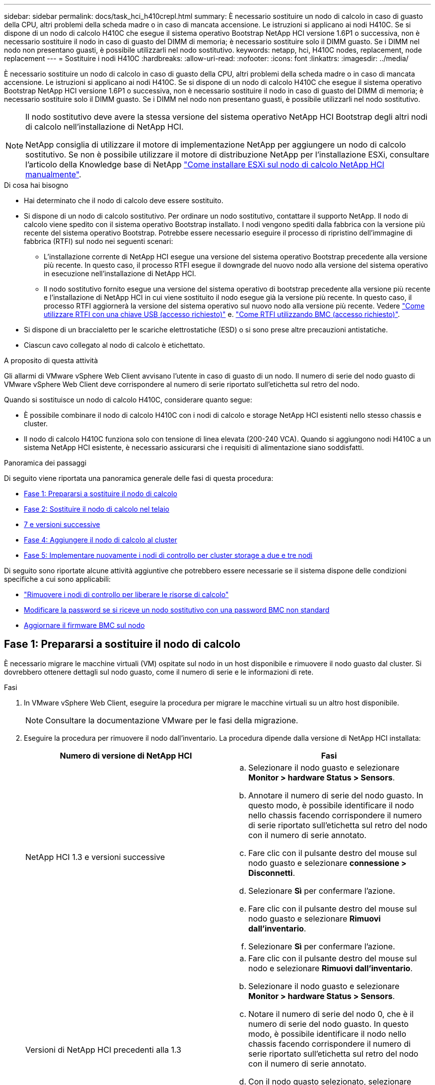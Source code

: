 ---
sidebar: sidebar 
permalink: docs/task_hci_h410crepl.html 
summary: È necessario sostituire un nodo di calcolo in caso di guasto della CPU, altri problemi della scheda madre o in caso di mancata accensione. Le istruzioni si applicano ai nodi H410C. Se si dispone di un nodo di calcolo H410C che esegue il sistema operativo Bootstrap NetApp HCI versione 1.6P1 o successiva, non è necessario sostituire il nodo in caso di guasto del DIMM di memoria; è necessario sostituire solo il DIMM guasto. Se i DIMM nel nodo non presentano guasti, è possibile utilizzarli nel nodo sostitutivo. 
keywords: netapp, hci, H410C nodes, replacement, node replacement 
---
= Sostituire i nodi H410C
:hardbreaks:
:allow-uri-read: 
:nofooter: 
:icons: font
:linkattrs: 
:imagesdir: ../media/


[role="lead"]
È necessario sostituire un nodo di calcolo in caso di guasto della CPU, altri problemi della scheda madre o in caso di mancata accensione. Le istruzioni si applicano ai nodi H410C. Se si dispone di un nodo di calcolo H410C che esegue il sistema operativo Bootstrap NetApp HCI versione 1.6P1 o successiva, non è necessario sostituire il nodo in caso di guasto del DIMM di memoria; è necessario sostituire solo il DIMM guasto. Se i DIMM nel nodo non presentano guasti, è possibile utilizzarli nel nodo sostitutivo.

[NOTE]
====
Il nodo sostitutivo deve avere la stessa versione del sistema operativo NetApp HCI Bootstrap degli altri nodi di calcolo nell'installazione di NetApp HCI.

NetApp consiglia di utilizzare il motore di implementazione NetApp per aggiungere un nodo di calcolo sostitutivo. Se non è possibile utilizzare il motore di distribuzione NetApp per l'installazione ESXi, consultare l'articolo della Knowledge base di NetApp https://kb.netapp.com/Legacy/NetApp_HCI/OS/How_to_install_ESXi_on_NetApp_HCI_compute_node_manually["Come installare ESXi sul nodo di calcolo NetApp HCI manualmente"^].

====
.Di cosa hai bisogno
* Hai determinato che il nodo di calcolo deve essere sostituito.
* Si dispone di un nodo di calcolo sostitutivo. Per ordinare un nodo sostitutivo, contattare il supporto NetApp. Il nodo di calcolo viene spedito con il sistema operativo Bootstrap installato. I nodi vengono spediti dalla fabbrica con la versione più recente del sistema operativo Bootstrap. Potrebbe essere necessario eseguire il processo di ripristino dell'immagine di fabbrica (RTFI) sul nodo nei seguenti scenari:
+
** L'installazione corrente di NetApp HCI esegue una versione del sistema operativo Bootstrap precedente alla versione più recente. In questo caso, il processo RTFI esegue il downgrade del nuovo nodo alla versione del sistema operativo in esecuzione nell'installazione di NetApp HCI.
** Il nodo sostitutivo fornito esegue una versione del sistema operativo di bootstrap precedente alla versione più recente e l'installazione di NetApp HCI in cui viene sostituito il nodo esegue già la versione più recente. In questo caso, il processo RTFI aggiornerà la versione del sistema operativo sul nuovo nodo alla versione più recente. Vedere link:https://kb.netapp.com/Advice_and_Troubleshooting/Hybrid_Cloud_Infrastructure/NetApp_HCI/HCI_-_How_to_RTFI_using_a_USB_key["Come utilizzare RTFI con una chiave USB (accesso richiesto)"^] e. link:https://kb.netapp.com/Advice_and_Troubleshooting/Hybrid_Cloud_Infrastructure/NetApp_HCI/How_to_RTFI_an_HCI_Compute_Node_via_BMC["Come RTFI utilizzando BMC (accesso richiesto)"^].


* Si dispone di un braccialetto per le scariche elettrostatiche (ESD) o si sono prese altre precauzioni antistatiche.
* Ciascun cavo collegato al nodo di calcolo è etichettato.


.A proposito di questa attività
Gli allarmi di VMware vSphere Web Client avvisano l'utente in caso di guasto di un nodo. Il numero di serie del nodo guasto di VMware vSphere Web Client deve corrispondere al numero di serie riportato sull'etichetta sul retro del nodo.

Quando si sostituisce un nodo di calcolo H410C, considerare quanto segue:

* È possibile combinare il nodo di calcolo H410C con i nodi di calcolo e storage NetApp HCI esistenti nello stesso chassis e cluster.
* Il nodo di calcolo H410C funziona solo con tensione di linea elevata (200-240 VCA). Quando si aggiungono nodi H410C a un sistema NetApp HCI esistente, è necessario assicurarsi che i requisiti di alimentazione siano soddisfatti.


.Panoramica dei passaggi
Di seguito viene riportata una panoramica generale delle fasi di questa procedura:

* <<Fase 1: Prepararsi a sostituire il nodo di calcolo>>
* <<Fase 2: Sostituire il nodo di calcolo nel telaio>>
* <<Passaggio 3: Rimuovere la risorsa del nodo di calcolo in NetApp HCI 1,7 e versioni successive>>
* <<Fase 4: Aggiungere il nodo di calcolo al cluster>>
* <<Fase 5: Implementare nuovamente i nodi di controllo per cluster storage a due e tre nodi>>


Di seguito sono riportate alcune attività aggiuntive che potrebbero essere necessarie se il sistema dispone delle condizioni specifiche a cui sono applicabili:

* link:task_hci_removewn.html["Rimuovere i nodi di controllo per liberare le risorse di calcolo"]
* <<Modificare la password se si riceve un nodo sostitutivo con una password BMC non standard>>
* <<Aggiornare il firmware BMC sul nodo>>




== Fase 1: Prepararsi a sostituire il nodo di calcolo

È necessario migrare le macchine virtuali (VM) ospitate sul nodo in un host disponibile e rimuovere il nodo guasto dal cluster. Si dovrebbero ottenere dettagli sul nodo guasto, come il numero di serie e le informazioni di rete.

.Fasi
. In VMware vSphere Web Client, eseguire la procedura per migrare le macchine virtuali su un altro host disponibile.
+

NOTE: Consultare la documentazione VMware per le fasi della migrazione.

. Eseguire la procedura per rimuovere il nodo dall'inventario. La procedura dipende dalla versione di NetApp HCI installata:
+
[cols="2*"]
|===
| Numero di versione di NetApp HCI | Fasi 


| NetApp HCI 1.3 e versioni successive  a| 
.. Selezionare il nodo guasto e selezionare *Monitor > hardware Status > Sensors*.
.. Annotare il numero di serie del nodo guasto. In questo modo, è possibile identificare il nodo nello chassis facendo corrispondere il numero di serie riportato sull'etichetta sul retro del nodo con il numero di serie annotato.
.. Fare clic con il pulsante destro del mouse sul nodo guasto e selezionare *connessione > Disconnetti*.
.. Selezionare *Sì* per confermare l'azione.
.. Fare clic con il pulsante destro del mouse sul nodo guasto e selezionare *Rimuovi dall'inventario*.
.. Selezionare *Sì* per confermare l'azione.




| Versioni di NetApp HCI precedenti alla 1.3  a| 
.. Fare clic con il pulsante destro del mouse sul nodo e selezionare *Rimuovi dall'inventario*.
.. Selezionare il nodo guasto e selezionare *Monitor > hardware Status > Sensors*.
.. Notare il numero di serie del nodo 0, che è il numero di serie del nodo guasto. In questo modo, è possibile identificare il nodo nello chassis facendo corrispondere il numero di serie riportato sull'etichetta sul retro del nodo con il numero di serie annotato.
.. Con il nodo guasto selezionato, selezionare *Manage > Networking > VMkernel adapter* (Gestisci > rete > adattatori VMkernel) e copiare i quattro indirizzi IP elencati. È possibile riutilizzare queste informazioni quando si eseguono le fasi iniziali della configurazione di rete in VMware ESXi.


|===




== Fase 2: Sostituire il nodo di calcolo nel telaio

Dopo aver rimosso il nodo guasto dal cluster, è possibile rimuovere il nodo dallo chassis e installare il nodo sostitutivo.


NOTE: Assicurarsi di disporre di una protezione antistatica prima di eseguire la procedura riportata di seguito.

.Fasi
. Protezione antistatica.
. Disimballare il nuovo nodo e impostarlo su una superficie piana vicino allo chassis. Conservare il materiale di imballaggio per quando si restituisce il nodo guasto a NetApp.
. Etichettare ciascun cavo inserito nella parte posteriore del nodo che si desidera rimuovere. Dopo aver installato il nuovo nodo, inserire nuovamente i cavi nelle porte originali.
. Scollegare tutti i cavi dal nodo.
. Se si desidera riutilizzare i DIMM, rimuoverli.
. Tirare verso il basso la maniglia della camma sul lato destro del nodo ed estrarre il nodo utilizzando entrambe le maniglie della camma. La maniglia della camma da tirare verso il basso è dotata di una freccia che indica la direzione di spostamento. L'altra maniglia CAM non si sposta ed è lì per aiutare a estrarre il nodo.
+

NOTE: Supportare il nodo con entrambe le mani quando lo si tira fuori dallo chassis.

. Posizionare il nodo su una superficie piana. È necessario imballare il nodo e restituirlo a NetApp.
. Installare il nodo sostitutivo.
. Spingere il nodo fino a quando non si sente uno scatto.
+

CAUTION: Assicurarsi di non esercitare una forza eccessiva quando si fa scorrere il nodo nel telaio.

+

NOTE: Assicurarsi che il nodo si accenda. Se non si accende automaticamente, premere il pulsante di accensione nella parte anteriore del nodo.

. Se in precedenza sono stati rimossi i DIMM dal nodo guasto, inserirli nel nodo sostitutivo.
+

NOTE: È necessario sostituire i DIMM negli stessi slot da cui sono stati rimossi nel nodo guasto.

. Ricollegare i cavi alle porte da cui sono stati precedentemente scollegati. Le etichette applicate ai cavi quando sono stati scollegati sono di aiuto.
+

CAUTION: Se le prese d'aria sul retro del telaio sono bloccate da cavi o etichette, possono verificarsi guasti prematuri dei componenti dovuti al surriscaldamento. Non forzare i cavi nelle porte, poiché si potrebbero danneggiare i cavi, le porte o entrambe.

+

TIP: Assicurarsi che il nodo sostitutivo sia cablato nello stesso modo degli altri nodi nello chassis.





== Passaggio 3: Rimuovere la risorsa del nodo di calcolo in NetApp HCI 1,7 e versioni successive

In NetApp HCI 1.7 e versioni successive, dopo aver sostituito fisicamente il nodo, è necessario rimuovere la risorsa del nodo di calcolo utilizzando le API del nodo di gestione. Per utilizzare le API REST, il cluster di storage deve eseguire il software NetApp Element 11.5 o versione successiva e dovrebbe essere stato implementato un nodo di gestione con versione 11.5 o successiva.

.Fasi
. Inserire l'indirizzo IP del nodo di gestione seguito da /mnode:
`https://[IP address]/mnode`
. Selezionare *autorizzare* o qualsiasi icona a forma di lucchetto e immettere le credenziali di amministratore del cluster per le autorizzazioni per l'utilizzo delle API.
+
.. Inserire il nome utente e la password del cluster.
.. Selezionare corpo richiesta dall'elenco a discesa tipo se il valore non è già selezionato.
.. Inserire l'ID client come mnode-client se il valore non è già stato compilato. Non inserire un valore per il client secret.
.. Selezionare *autorizzare* per avviare una sessione.
+

NOTE: Se si ottiene il `Auth Error TypeError: Failed to fetch` Messaggio di errore dopo aver tentato di autorizzare, potrebbe essere necessario accettare il certificato SSL per l'MVIP del cluster. Copiare l'indirizzo IP nell'URL token, incollarlo in un'altra scheda del browser e autorizzare di nuovo. Se si tenta di eseguire un comando dopo la scadenza del token, viene visualizzato `Error: UNAUTHORIZED` errore. Se ricevi questa risposta, autorizzi di nuovo.



. Chiudere la finestra di dialogo Available Authorization (autorizzazioni disponibili).
. Selezionare *GET/Assets*.
. Selezionare *Provalo*.
. Selezionare *Esegui*. Scorrere verso il basso nel corpo della risposta fino alla sezione Compute (calcolo) e copiare i valori padre e id per il nodo di calcolo guasto.
. Selezionare *DELETE/assets/{asset_id}/compute-nodes/{compute_id}*.
. Selezionare *Provalo*. Inserire i valori di origine e id ottenuti al punto 7.
. Selezionare *Esegui*.




== Fase 4: Aggiungere il nodo di calcolo al cluster

È necessario aggiungere nuovamente il nodo di calcolo al cluster. La procedura varia a seconda della versione di NetApp HCI in esecuzione.



=== NetApp HCI 1.6P1 e versioni successive

È possibile utilizzare NetApp Hybrid Cloud Control solo se l'installazione di NetApp HCI viene eseguita sulla versione 1.6P1 o successiva.

.Di cosa hai bisogno
* Assicurarsi che l'istanza di vSphere utilizzata da NetApp HCI disponga di licenze vSphere Enterprise Plus se si sta espandendo un'implementazione con Virtual Distributed Switch.
* Assicurarsi che nessuna delle istanze vCenter o vSphere in uso con NetApp HCI disponga di licenze scadute.
* Assicurarsi di disporre di indirizzi IPv4 liberi e inutilizzati sullo stesso segmento di rete dei nodi esistenti (ciascun nuovo nodo deve essere installato sulla stessa rete dei nodi esistenti del suo tipo).
* Assicurarsi di disporre delle credenziali dell'account amministratore vCenter.
* Assicurarsi che ogni nuovo nodo utilizzi la stessa topologia di rete e lo stesso cablaggio dei cluster di calcolo o di storage esistenti.
* link:task_hcc_manage_vol_access_groups.html["Gestire gli iniziatori e i gruppi di accesso ai volumi"] per il nuovo nodo di calcolo.


.Fasi
. Aprire l'indirizzo IP del nodo di gestione in un browser Web. Ad esempio:
+
[listing]
----
https://<ManagementNodeIP>
----
. Accedi al controllo del cloud ibrido NetApp fornendo le credenziali di amministratore del cluster di storage NetApp HCI.
. Nel riquadro di espansione dell'installazione, selezionare *Espandi*.
. Accedere al motore di implementazione NetApp fornendo le credenziali di amministratore del cluster di storage NetApp HCI locale.
+

NOTE: Non è possibile accedere utilizzando le credenziali Lightweight Directory Access Protocol.

. Nella pagina di benvenuto, selezionare *Sì*.
. Nella pagina End User License (licenza per l'utente finale), eseguire le seguenti operazioni:
+
.. Leggi il contratto di licenza con l'utente finale di VMware.
.. Se si accettano i termini, selezionare *Accetto* alla fine del testo del contratto.


. Selezionare *continua*.
. Nella pagina vCenter, attenersi alla seguente procedura:
+
.. Immettere un indirizzo FQDN o IP e le credenziali di amministratore per l'istanza di vCenter associata all'installazione di NetApp HCI.
.. Selezionare *continua*.
.. Selezionare un data center vSphere esistente a cui aggiungere il nuovo nodo di calcolo oppure selezionare *Create New Datacenter* (Crea nuovo data center) per aggiungere i nuovi nodi di calcolo a un nuovo data center.
+

NOTE: Se si seleziona Create New Datacenter (Crea nuovo data center), il campo Cluster viene compilato automaticamente.

.. Se è stato selezionato un data center esistente, selezionare un cluster vSphere a cui associare i nuovi nodi di calcolo.
+

NOTE: Se NetApp HCI non riconosce le impostazioni di rete del cluster selezionato, assicurarsi che il mapping vmkernel e vmnic per le reti di gestione, storage e vMotion sia impostato sui valori predefiniti di implementazione.

.. Selezionare *continua*.


. Nella pagina delle credenziali ESXi, immettere una password radice ESXi per il nodo di calcolo o i nodi che si desidera aggiungere. Utilizzare la stessa password creata durante la distribuzione iniziale di NetApp HCI.
. Selezionare *continua*.
. Se è stato creato un nuovo cluster di data center vSphere, nella pagina topologia di rete, selezionare una topologia di rete che corrisponda ai nuovi nodi di calcolo che si stanno aggiungendo.
+

NOTE: È possibile selezionare l'opzione a due cavi solo se i nodi di calcolo utilizzano la topologia a due cavi e l'implementazione NetApp HCI esistente è configurata con ID VLAN.

. Nella pagina inventario disponibile, selezionare il nodo che si desidera aggiungere all'installazione di NetApp HCI esistente.
+

TIP: Per alcuni nodi di calcolo, potrebbe essere necessario abilitare EVC al livello più elevato supportato dalla versione di vCenter prima di poterli aggiungere all'installazione. Utilizzare il client vSphere per abilitare EVC per questi nodi di calcolo. Una volta attivata, aggiornare la pagina *Inventory* e provare ad aggiungere nuovamente i nodi di calcolo.

. Selezionare *continua*.
. Facoltativo: Se è stato creato un nuovo cluster di data center vSphere, nella pagina Impostazioni di rete, importare le informazioni di rete da un'implementazione NetApp HCI esistente selezionando la casella di controllo *Copia impostazione da un cluster esistente*. In questo modo vengono inserite le informazioni predefinite relative al gateway e alla subnet per ciascuna rete.
. Nella pagina Network Settings (Impostazioni di rete), alcune informazioni di rete sono state rilevate dalla distribuzione iniziale. Il nuovo nodo di calcolo è elencato in base al numero di serie e si consiglia di assegnarvi nuove informazioni di rete. Per il nuovo nodo di calcolo, attenersi alla seguente procedura:
+
.. Se NetApp HCI ha rilevato un prefisso di denominazione, copiarlo dal campo prefisso di denominazione rilevato e inserirlo come prefisso per il nuovo nome host univoco aggiunto nel campo *Nome host*.
.. Nel campo *Management IP Address* (Indirizzo IP di gestione), immettere un indirizzo IP di gestione per il nodo di calcolo all'interno della subnet della rete di gestione.
.. Nel campo vMotion IP Address (Indirizzo IP vMotion), immettere un indirizzo IP vMotion per il nodo di calcolo che si trova all'interno della subnet di rete vMotion.
.. Nel campo iSCSI A - IP Address (Indirizzo IP iSCSI A), immettere un indirizzo IP per la prima porta iSCSI del nodo di calcolo che si trova nella subnet di rete iSCSI.
.. Nel campo iSCSI B - IP Address (Indirizzo IP - iSCSI B), immettere un indirizzo IP per la seconda porta iSCSI del nodo di calcolo che si trova all'interno della subnet di rete iSCSI.


. Selezionare *continua*.
. Nella pagina Review della sezione Network Settings (Impostazioni di rete), il nuovo nodo viene visualizzato in grassetto. Se è necessario apportare modifiche alle informazioni contenute in una qualsiasi sezione, attenersi alla seguente procedura:
+
.. Selezionare *Modifica* per la sezione.
.. Al termine delle modifiche, fare clic su Continue (continua) nelle pagine successive per tornare alla pagina Review (esamina).


. Facoltativo: Se non si desidera inviare statistiche del cluster e informazioni di supporto ai server SolidFire Active IQ ospitati da NetApp, deselezionare la casella di controllo finale. In questo modo si disattiva il monitoraggio diagnostico e dello stato di salute in tempo reale per NetApp HCI. La disattivazione di questa funzione elimina la possibilità per NetApp di supportare e monitorare in modo proattivo NetApp HCI per rilevare e risolvere i problemi prima che la produzione venga compromessa.
. Selezionare *Aggiungi nodi*. È possibile monitorare l'avanzamento mentre NetApp HCI aggiunge e configura le risorse.
. Facoltativo: Verificare che il nuovo nodo di calcolo sia visibile in vCenter.




=== NetApp HCI 1.4 P2, 1.4 e 1.3

Se l'installazione di NetApp HCI esegue la versione 1.4P2, 1.4 o 1.3, è possibile utilizzare il motore di implementazione NetApp per aggiungere il nodo al cluster.

.Di cosa hai bisogno
* Assicurarsi che l'istanza di vSphere utilizzata da NetApp HCI disponga di licenze vSphere Enterprise Plus se si sta espandendo un'implementazione con Virtual Distributed Switch.
* Assicurarsi che nessuna delle istanze vCenter o vSphere in uso con NetApp HCI disponga di licenze scadute.
* Assicurarsi di disporre di indirizzi IPv4 liberi e inutilizzati sullo stesso segmento di rete dei nodi esistenti (ciascun nuovo nodo deve essere installato sulla stessa rete dei nodi esistenti del suo tipo).
* Assicurarsi di disporre delle credenziali dell'account amministratore vCenter.
* Assicurarsi che ogni nuovo nodo utilizzi la stessa topologia di rete e lo stesso cablaggio dei cluster di calcolo o di storage esistenti.


.Fasi
. Individuare l'indirizzo IP di gestione di uno dei nodi di storage esistenti:
`http://<storage_node_management_IP_address>/`
. Accedere al motore di implementazione NetApp fornendo le credenziali di amministratore del cluster di storage NetApp HCI locale.
+

NOTE: Non è possibile accedere utilizzando le credenziali Lightweight Directory Access Protocol.

. Selezionare *espandere l'installazione*.
. Nella pagina di benvenuto, selezionare *Sì*.
. Nella pagina End User License (licenza per l'utente finale), eseguire le seguenti operazioni:
+
.. Leggi il contratto di licenza con l'utente finale di VMware.
.. Se si accettano i termini, selezionare *Accetto* alla fine del testo del contratto.


. Selezionare *continua*.
. Nella pagina vCenter, attenersi alla seguente procedura:
+
.. Immettere un indirizzo FQDN o IP e le credenziali di amministratore per l'istanza di vCenter associata all'installazione di NetApp HCI.
.. Selezionare *continua*.
.. Selezionare un data center vSphere esistente al quale aggiungere il nuovo nodo di calcolo.
.. Selezionare un cluster vSphere a cui associare il nuovo nodo di calcolo.
+

NOTE: Se si aggiunge un nodo di calcolo con una generazione di CPU diversa dalla generazione di CPU dei nodi di calcolo esistenti e la compatibilità vMotion avanzata (EVC) è disattivata sull'istanza vCenter di controllo, è necessario attivare EVC prima di procedere. Ciò garantisce la funzionalità vMotion al termine dell'espansione.

.. Selezionare *continua*.


. Nella pagina credenziali ESXi, creare le credenziali di amministratore ESXi per il nodo di calcolo che si desidera aggiungere. Utilizzare le stesse credenziali master create durante la distribuzione iniziale di NetApp HCI.
. Selezionare *continua*.
. Nella pagina inventario disponibile, selezionare il nodo che si desidera aggiungere all'installazione di NetApp HCI esistente.
+

TIP: Per alcuni nodi di calcolo, potrebbe essere necessario abilitare EVC al livello più elevato supportato dalla versione di vCenter prima di poterli aggiungere all'installazione. Utilizzare il client vSphere per abilitare EVC per questi nodi di calcolo. Una volta attivata, aggiornare la pagina Inventory e provare ad aggiungere nuovamente i nodi di calcolo.

. Selezionare *continua*.
. Nella pagina Impostazioni di rete, attenersi alla seguente procedura:
+
.. Verificare le informazioni rilevate dall'implementazione iniziale.
.. Ogni nuovo nodo di calcolo viene elencato in base al numero di serie e si devono assegnare nuove informazioni di rete. Per ogni nuovo nodo di storage, attenersi alla seguente procedura:
+
... Se NetApp HCI ha rilevato un prefisso di denominazione, copiarlo dal campo prefisso di denominazione rilevato e inserirlo come prefisso per il nuovo nome host univoco aggiunto nel campo Nome host.
... Nel campo Management IP Address (Indirizzo IP di gestione), immettere un indirizzo IP di gestione per il nodo di calcolo all'interno della subnet della rete di gestione.
... Nel campo vMotion IP Address (Indirizzo IP vMotion), immettere un indirizzo IP vMotion per il nodo di calcolo che si trova all'interno della subnet di rete vMotion.
... Nel campo iSCSI A - IP Address (Indirizzo IP iSCSI A), immettere un indirizzo IP per la prima porta iSCSI del nodo di calcolo che si trova nella subnet di rete iSCSI.
... Nel campo iSCSI B - IP Address (Indirizzo IP - iSCSI B), immettere un indirizzo IP per la seconda porta iSCSI del nodo di calcolo che si trova all'interno della subnet di rete iSCSI.


.. Selezionare *continua*.


. Nella pagina Review della sezione Network Settings (Impostazioni di rete), il nuovo nodo viene visualizzato in grassetto. Se si desidera apportare modifiche alle informazioni di qualsiasi sezione, attenersi alla seguente procedura:
+
.. Selezionare *Modifica* per la sezione.
.. Una volta apportate le modifiche, selezionare *continua* nelle pagine successive per tornare alla pagina di revisione.


. Facoltativo: Se non si desidera inviare statistiche del cluster e informazioni di supporto ai server Active IQ ospitati da NetApp, deselezionare la casella di controllo finale. In questo modo si disattiva il monitoraggio diagnostico e dello stato di salute in tempo reale per NetApp HCI. La disattivazione di questa funzione elimina la possibilità per NetApp di supportare e monitorare in modo proattivo NetApp HCI per rilevare e risolvere i problemi prima che la produzione venga compromessa.
. Selezionare *Aggiungi nodi*. È possibile monitorare l'avanzamento mentre NetApp HCI aggiunge e configura le risorse.
. Facoltativo: Verificare che il nuovo nodo di calcolo sia visibile in vCenter.




=== NetApp HCI 1.2, 1.1 e 1.0

Dopo aver sostituito fisicamente il nodo, è necessario aggiungerlo nuovamente al cluster VMware ESXi ed eseguire diverse configurazioni di rete in modo da poter utilizzare tutte le funzionalità disponibili.


NOTE: Per eseguire questa procedura, è necessario disporre di una console o di una tastiera, di un video o di un mouse (KVM).

.Fasi
. Installare e configurare VMware ESXi versione 6.0.0 come segue:
+
.. Sulla console remota o sullo schermo KVM, selezionare *Power Control > Set Power Reset* (controllo alimentazione > Imposta ripristino alimentazione). In questo modo il nodo viene riavviato.
.. Nella finestra del menu di avvio visualizzata, selezionare *Installazione ESXi* premendo il tasto freccia giù.
+

NOTE: Questa finestra rimane aperta per soli cinque secondi. Se non si effettua la selezione entro cinque secondi, riavviare nuovamente il nodo.

.. Premere *Invio* per avviare il processo di installazione.
.. Completare la procedura di installazione guidata.
+

NOTE: Quando viene richiesto di selezionare il disco su cui installare ESXi, selezionare il secondo disco nell'elenco selezionando il tasto freccia giù. Quando viene richiesto di inserire una password root, è necessario inserire la stessa password configurata nel motore di implementazione NetApp quando si configura NetApp HCI.

.. Al termine dell'installazione, premere *Invio* per riavviare il nodo.
+

NOTE: Per impostazione predefinita, il nodo viene riavviato con il sistema operativo NetApp HCI Bootstrap. Per utilizzare VMware ESXi, è necessario eseguire una configurazione unica sul nodo.



. Configurare VMware ESXi sul nodo come segue:
+
.. Nella finestra di accesso dell'interfaccia utente del terminale del sistema operativo NetApp HCI Bootstrap, immettere le seguenti informazioni:
+
... Nome utente: Elemento
... Password: CatchTheFire!


.. Premere il tasto freccia giù per selezionare *OK*.
.. Premere *Invio* per accedere.
.. Nel menu principale, utilizzare il tasto freccia giù per selezionare *tunnel di supporto > Apri tunnel di supporto*.
.. Nella finestra visualizzata, inserire le informazioni sulla porta.
+

NOTE: Per queste informazioni, contatta il supporto NetApp. Il supporto NetApp effettua l'accesso al nodo per impostare il file di configurazione di avvio e completare l'attività di configurazione.

.. Riavviare il nodo.


. Configurare la rete di gestione come segue:
+
.. Accedere a VMware ESXi inserendo le seguenti credenziali:
+
... Nome utente: Root
... Password: La password impostata al momento dell'installazione di VMware ESXi.
+

NOTE: La password deve corrispondere a quella configurata nel motore di implementazione NetApp al momento della configurazione di NetApp HCI.



.. Selezionare *Configure Management Network* (Configura rete di gestione) e premere *Invio*.
.. Selezionare *schede di rete* e premere *Invio*.
.. Selezionare *vmnic2* e *vmnic3*, quindi premere *Invio*.
.. Selezionare *IPv4 Configuration* (Configurazione IPv4) e premere la barra spaziatrice sulla tastiera per selezionare l'opzione di configurazione statica.
.. Inserire l'indirizzo IP, la subnet mask e le informazioni del gateway predefinito, quindi premere *Invio*. È possibile riutilizzare le informazioni copiate prima di rimuovere il nodo. L'indirizzo IP immesso corrisponde all'indirizzo IP della rete di gestione precedentemente copiato.
.. Premere *Esc* per uscire dalla sezione Configure Management Network (Configura rete di gestione).
.. Selezionare *Sì* per applicare le modifiche.


. Configurare la rete in modo che il nodo sia sincronizzato con gli altri nodi del cluster come segue:
+
[role="tabbed-block"]
====
.Plug-in Element per vCenter 5.0 e versioni successive
--
A partire da Element Plug-in per vCenter 5.0, aggiungere il nodo (host) al data center.

.. In VMware vSphere Web Client, selezionare *Inventory > Hosts and Clusters* (inventario > host e cluster).
.. Fare clic con il pulsante destro del mouse sul data center e selezionare *Add host* (Aggiungi host).
+
La procedura guidata consente di aggiungere l'host.

+

NOTE: Quando viene richiesto di inserire il nome utente e la password, utilizzare le seguenti credenziali: Nome utente: Password root: La password configurata nel motore di implementazione NetApp al momento della configurazione di NetApp HCI

+
L'aggiunta del nodo al cluster potrebbe richiedere alcuni minuti. Al termine del processo, il nodo appena aggiunto viene elencato nel cluster.

.. Selezionare il nodo, quindi selezionare *Configure > Networking > Virtual switches* (Configura > rete > Switch virtuali) ed eseguire la seguente procedura:
+
... Espandere *vSwitch0*.
... Nella figura visualizzata, selezionare la rete della macchina virtuale image:three_horizontal_dots.PNG["icona del menu"] Icona seguita da *Rimuovi*.
+
image::h410c-esxi-vm.PNG[Mostra la schermata per rimuovere la macchina virtuale.]

... Confermare l'azione.
... Selezionare *EDIT* nell'intestazione vSwitch0.
... Nella finestra vSwitch0 - Modifica impostazioni, selezionare *Teaming and failover*.
... Verificare che vmnic3 sia presente nell'elenco degli adattatori di standby e selezionare *OK*.


.. Nella figura visualizzata, selezionare la rete di gestione image:three_horizontal_dots.PNG["icona del menu"] Icona seguita da *Modifica impostazioni*.
+
image::h410c-esxi-mgmt-network.PNG[Mostra la schermata per modificare la rete di gestione.]

+
... Nella finestra Management Network - Edit settings (rete di gestione - Modifica impostazioni), selezionare *Teaming and failover* (raggruppamento e failover).
... Verificare che vmnic3 sia presente nell'elenco degli adattatori di standby e selezionare *OK*.


.. Selezionare *Add Networking* (Aggiungi rete) nell'intestazione vSwitch0 e immettere i seguenti dettagli nella finestra visualizzata:
+
... Per il tipo di connessione, selezionare *Virtual Machine Port Group for a Standard Switch* (Gruppo di porte macchina virtuale per uno switch standard) e selezionare *Next* (Avanti).
... Per il dispositivo di destinazione, selezionare *nuovo switch standard* e selezionare *Avanti*.
... In Create a Standard Switch (Crea uno switch standard), spostare vmnic0 e vmnic4 su Active adapter (adattatori attivi) e selezionare *Next* (Avanti).
... In Connection settings (Impostazioni di connessione), verificare che la rete VM sia l'etichetta di rete e, se necessario, inserire l'ID VLAN.
... Selezionare *Avanti*.
... Esaminare la schermata Ready to complete (Pronto per il completamento) e selezionare *Finish* (fine).


.. Espandere vSwitch1 e selezionare *EDIT* per modificare le impostazioni come segue:
+
... In Proprietà, impostare MTU su 9000 e selezionare *OK*.


.. Nella figura visualizzata, selezionare la rete della macchina virtuale image:three_horizontal_dots.PNG["icona del menu"] Icona seguita da *Modifica*.
+
... Selezionare *Security* (protezione) ed effettuare le seguenti selezioni:
+
image::vswitch1_vcp_50.PNG[Mostra le selezioni di sicurezza da effettuare per la rete della macchina virtuale.]

... Selezionare *Teaming and failover*, quindi selezionare la casella di controllo *Override*.
... Spostare vmnic0 sugli adattatori di standby.
... Selezionare *OK*.


.. Selezionare *ADD NETWORKING* (AGGIUNGI RETE) nell'intestazione vSwitch1 e immettere i seguenti dettagli nella finestra Add Networking (Aggiungi rete):
+
... Per il tipo di connessione, selezionare *VMkernel Network Adapter* e selezionare *Avanti*.
... Per il dispositivo di destinazione, selezionare l'opzione per utilizzare uno switch standard esistente, selezionare vSwitch1 e selezionare *Avanti*.
... In Crea uno switch standard, spostare vmnic1 e vmnic5 su Active adapter e selezionare *Avanti*.
... In Port properties (Proprietà porta), modificare l'etichetta di rete in vMotion, selezionare la casella di controllo per il traffico vMotion in Enable Services (attiva servizi) e selezionare *Next* (Avanti).
... In IPv4 settings (Impostazioni IPv4), fornire le informazioni IPv4 e selezionare *Next* (Avanti).
... Se si è pronti per procedere, selezionare *fine*.


.. Nel grafico visualizzato, selezionare vMotion image:three_horizontal_dots.PNG["icona del menu"] Icona seguita da *Modifica*.
+
... Selezionare *Security* (protezione) ed effettuare le seguenti selezioni:
+
image::vmotion_vcp_50.PNG[Mostra le selezioni di sicurezza per vMotion.]

... Selezionare *Teaming and failover*, quindi selezionare la casella di controllo *Override*.
... Spostare vmnic4 sugli adattatori di standby.
... Selezionare *OK*.


.. Selezionare *ADD NETWORKING* (AGGIUNGI RETE) nell'intestazione vSwitch1 e immettere i seguenti dettagli nella finestra Add Networking (Aggiungi rete):
+
... Per il tipo di connessione, selezionare *VMkernel Network Adapter* e selezionare *Avanti*.
... Per il dispositivo di destinazione, selezionare *nuovo switch standard* e selezionare *Avanti*.
... In Crea uno switch standard, spostare vmnic1 e vmnic5 su Active adapter e selezionare *Avanti*.
... In Port properties (Proprietà porta), modificare l'etichetta di rete in iSCSI-B e selezionare *Next* (Avanti).
... In IPv4 settings (Impostazioni IPv4), fornire le informazioni IPv4 e selezionare *Next* (Avanti).
... Se si è pronti per procedere, selezionare *fine*.


.. Espandere *vSwitch2* e selezionare *EDIT*:
+
... In Proprietà, impostare MTU su 9000 e selezionare *OK*.


.. Nella figura visualizzata, selezionare iSCSI-B. image:three_horizontal_dots.PNG["icona del menu"] Icona seguita da *Modifica*.
+
... Selezionare *Security* (protezione) ed effettuare le seguenti selezioni:
+
image::iscsi-b-vcp-50.PNG[Mostra le selezioni di sicurezza per la rete iSCSI-B.]

... Selezionare *Teaming and failover*, quindi selezionare la casella di controllo *Override*.
... Spostare vmnic1 sugli adattatori inutilizzati.
... Selezionare *OK*.


.. Selezionare *ADD NETWORKING* (AGGIUNGI RETE) nell'intestazione vSwitch1 e immettere i seguenti dettagli nella finestra Add Networking (Aggiungi rete):
+
... Per il tipo di connessione, selezionare *VMkernel Network Adapter* e selezionare *Avanti*.
... Per il dispositivo di destinazione, selezionare l'opzione per utilizzare uno switch standard esistente, selezionare vSwitch2 e selezionare *Avanti*.
... In Port properties (Proprietà porta), modificare l'etichetta di rete in iSCSI-A e selezionare *Next* (Avanti).
... In IPv4 settings (Impostazioni IPv4), fornire le informazioni IPv4 e selezionare *Next* (Avanti).
... Se si è pronti per procedere, selezionare *fine*.


.. Nella figura visualizzata, selezionare iSCSI-A. image:three_horizontal_dots.PNG["icona del menu"] Icona seguita da *Modifica*.
+
... Selezionare *Security* (protezione) ed effettuare le seguenti selezioni:
+
image::iscsi-a-vcp-50.PNG[Mostra le selezioni di sicurezza per la rete iSCSI-A.]

... Selezionare *Teaming and failover*, quindi selezionare la casella di controllo *Override*.
... Spostare vmnic5 sugli adattatori inutilizzati utilizzando l'icona a forma di freccia.
... Selezionare *OK*.


.. Dopo aver selezionato il nodo appena aggiunto e aperto la scheda Configure (Configura), selezionare *Storage > Storage Adapter* (Storage > Storage Adapter) ed eseguire la seguente procedura:
+
... Selezionare l'elenco *ADD SOFTWARE ADAPTER* (AGGIUNGI SCHEDA SOFTWARE).
... Selezionare *Add iSCSI adapter* (Aggiungi adattatore iSCSI) e selezionare *OK*.
... In Storage Adapter (adattatori storage), selezionare l'adattatore iSCSI
... In Proprietà > Generale, copiare il nome iSCSI.
+
image::iscsi-adapter-name-vcp-50.PNG[Mostra la stringa IQN dell'adattatore iSCSI.]

+

NOTE: Il nome iSCSI è necessario quando si crea l'iniziatore.



.. Eseguire le seguenti operazioni nel plug-in NetApp SolidFire vCenter:
+
... Selezionare l'istanza di destinazione.
... Selezionare *Gestione*.
... Selezionare il cluster di destinazione.
... Selezionare *Gestione > iniziatori*.
... Selezionare *Crea iniziatore*.
... Inserire l'indirizzo IQN copiato in precedenza nel campo IQN/WWPN.
... Selezionare *OK*.
... Selezionare il nuovo iniziatore.
... Selezionare *elenco azioni > azioni in blocco* e selezionare *Aggiungi a gruppo di accesso*.
... Selezionare il gruppo di accesso di destinazione e scegliere *Aggiungi*.


.. In VMware vSphere Web Client, in Storage Adapter, selezionare l'adattatore iSCSI ed eseguire le seguenti operazioni:
+
... Selezionare *Dynamic Discovery > Add* (rilevamento dinamico > Aggiungi).
... Inserire l'indirizzo IP SVIP nel campo Server iSCSI.
+

NOTE: Per ottenere l'indirizzo IP SVIP, selezionare *Gestione NetApp Element* e copiare l'indirizzo IP SVIP. Lasciare il numero di porta predefinito così com'è. Dovrebbe essere 3260.

... Selezionare *OK*.
... Selezionare *Network Port Binding* e selezionare *ADD*.
... Selezionare iSCSI-A e iSCSI-B, quindi selezionare *OK*
... Selezionare *RIPETERE LA SCANSIONE DELL'ADATTATORE*.
... Selezionare *RIPETERE LA SCANSIONE DELLO STORAGE*. Cercare nuovi volumi VMFS e selezionare *OK*.
... Una volta completata la nuova scansione, verificare se i volumi nel cluster e negli archivi dati sono visibili sul nuovo nodo di calcolo (host).




--
.Plug-in Element per vCenter 4.10 e versioni precedenti
--
Per Element Plug-in per vCenter 4.10 e versioni precedenti, aggiungere il nodo (host) al cluster.

.. In VMware vSphere Web Client, selezionare *host e cluster*.
.. Fare clic con il pulsante destro del mouse sul cluster a cui si desidera aggiungere il nodo e selezionare *Add host* (Aggiungi host).
+
La procedura guidata consente di aggiungere l'host.

+

NOTE: Quando viene richiesto di inserire il nome utente e la password, utilizzare le seguenti credenziali: Nome utente: Password root: La password configurata nel motore di implementazione NetApp al momento della configurazione di NetApp HCI

+
L'aggiunta del nodo al cluster potrebbe richiedere alcuni minuti. Al termine del processo, il nodo appena aggiunto viene elencato nel cluster.

.. Selezionare il nodo, quindi selezionare *Manage > Networking > Virtual switches* (Gestisci > rete > Switch virtuali) ed eseguire la seguente procedura:
+
... Selezionare *vSwitch0*. Nella tabella visualizzata dovrebbe essere visualizzato solo vSwitch0.
... Nella figura visualizzata, selezionare *VM Network* e fare clic su *X* per rimuovere il gruppo di porte di rete della macchina virtuale.
+
image::h410c-esxi-1.gif[Mostra la schermata per rimuovere il gruppo di porte di rete della macchina virtuale.]

... Confermare l'azione.
... Selezionare *vSwitch0*, quindi selezionare l'icona a forma di matita per modificare le impostazioni.
... Nella finestra vSwitch0 - Modifica impostazioni, selezionare *Teaming and failover*.
... Assicurarsi che vmnic3 sia elencato sotto Standby adapter (adattatori di standby) e selezionare *OK*.
... Nella figura visualizzata, selezionare *Management Network* (rete di gestione) e selezionare l'icona a forma di matita per modificare le impostazioni.
+
image::h410c-mgmtnetwork.gif[Mostra la schermata in cui si modifica la rete di gestione.]

... Nella finestra Management Network - Edit settings (rete di gestione - Modifica impostazioni), selezionare *Teaming and failover* (raggruppamento e failover).
... Spostare vmnic3 su Standby Adapter utilizzando l'icona a forma di freccia e selezionare *OK*.


.. Dal menu a discesa Actions (azioni), selezionare *Add Networking* (Aggiungi rete) e immettere i seguenti dettagli nella finestra visualizzata:
+
... Per il tipo di connessione, selezionare *Virtual Machine Port Group for a Standard Switch* (Gruppo di porte macchina virtuale per uno switch standard) e selezionare *Next* (Avanti).
... Per il dispositivo di destinazione, selezionare l'opzione per aggiungere un nuovo switch standard e selezionare *Avanti*.
... Selezionare *+*.
... Nella finestra Add Physical Adapters to Switch (Aggiungi adattatori fisici allo switch), selezionare vmnic0 e vmnic4, quindi selezionare *OK*. Vmnic0 e vmnic4 sono ora elencati in Active adapter.
... Selezionare *Avanti*.
... In Connection settings (Impostazioni di connessione), verificare che VM Network sia l'etichetta di rete e selezionare *Next* (Avanti).
... Se si è pronti per procedere, selezionare *fine*. VSwitch1 viene visualizzato nell'elenco degli switch virtuali.


.. Selezionare *vSwitch1* e selezionare l'icona a forma di matita per modificare le impostazioni come segue:
+
... In Proprietà, impostare MTU su 9000 e selezionare *OK*. Nella figura visualizzata, selezionare *VM Network*, quindi fare clic sull'icona a forma di matita per modificare le impostazioni come segue:


.. Selezionare *Security* (protezione) ed effettuare le seguenti selezioni:
+
image::vswitch1.gif[Mostra le selezioni di sicurezza da effettuare per la rete della macchina virtuale.]

+
... Selezionare *Teaming and failover*, quindi selezionare la casella di controllo *Override*.
... Spostare vmnic0 su Standby Adapter utilizzando l'icona a forma di freccia.
... Selezionare *OK*.


.. Con vSwitch1 selezionato, dal menu a discesa Actions (azioni), selezionare *Add Networking* (Aggiungi rete) e inserire i seguenti dettagli nella finestra visualizzata:
+
... Per il tipo di connessione, selezionare *VMkernel Network Adapter* e selezionare *Avanti*.
... Per il dispositivo di destinazione, selezionare l'opzione per utilizzare uno switch standard esistente, selezionare vSwitch1 e selezionare *Avanti*.
... In Port properties (Proprietà porta), modificare l'etichetta di rete in vMotion, selezionare la casella di controllo per il traffico vMotion in Enable Services (attiva servizi) e selezionare *Next* (Avanti).
... In IPv4 settings (Impostazioni IPv4), fornire le informazioni IPv4 e selezionare *Next* (Avanti). L'indirizzo IP immesso corrisponde all'indirizzo IP vMotion copiato in precedenza.
... Se si è pronti per procedere, selezionare *fine*.


.. Nella figura visualizzata, selezionare vMotion e selezionare l'icona a forma di matita per modificare le impostazioni nel modo seguente:
+
... Selezionare *Security* (protezione) ed effettuare le seguenti selezioni:
+
image::vmotion.gif[Mostra le selezioni di sicurezza per vMotion.]

... Selezionare *Teaming and failover*, quindi selezionare la casella di controllo *Override*.
... Spostare vmnic4 su Standby Adapter utilizzando l'icona a forma di freccia.
... Selezionare *OK*.


.. Con vSwitch1 selezionato, dal menu a discesa Actions (azioni), selezionare *Add Networking* (Aggiungi rete) e inserire i seguenti dettagli nella finestra visualizzata:
+
... Per il tipo di connessione, selezionare *VMkernel Network Adapter* e selezionare *Avanti*.
... Per il dispositivo di destinazione, selezionare l'opzione per aggiungere un nuovo switch standard e selezionare *Avanti*.
... Selezionare *+*.
... Nella finestra Add Physical Adapters to Switch (Aggiungi adattatori fisici allo switch), selezionare vmnic1 e vmnic5, quindi selezionare *OK*. Vmnic1 e vmnic5 sono ora elencati in Active adapter.
... Selezionare *Avanti*.
... In Port properties (Proprietà porta), modificare l'etichetta di rete in iSCSI-B e selezionare *Next* (Avanti).
... In IPv4 settings (Impostazioni IPv4), fornire le informazioni IPv4 e selezionare *Next* (Avanti). L'indirizzo IP immesso corrisponde all'indirizzo IP iSCSI-B copiato in precedenza.
... Se si è pronti per procedere, selezionare *fine*. VSwitch2 viene visualizzato nell'elenco degli switch virtuali.


.. Selezionare *vSwitch2* e selezionare l'icona a forma di matita per modificare le impostazioni come segue:
+
... In Proprietà, impostare MTU su 9000 e selezionare *OK*.


.. Nella figura visualizzata, selezionare *iSCSI-B* e selezionare l'icona a forma di matita per modificare le impostazioni come segue:
+
... Selezionare *Security* (protezione) ed effettuare le seguenti selezioni:
+
image::iscsi-b.gif[Mostra le selezioni di sicurezza per la rete iSCSI-B.]

... Selezionare *Teaming and failover*, quindi selezionare la casella di controllo *Override*.
... Spostare vmnic1 sugli adattatori inutilizzati utilizzando l'icona a forma di freccia.
... Selezionare *OK*.


.. Dal menu a discesa Actions (azioni), selezionare *Add Networking* (Aggiungi rete) e immettere i seguenti dettagli nella finestra visualizzata:
+
... Per il tipo di connessione, selezionare *VMkernel Network Adapter* e selezionare *Avanti*.
... Per il dispositivo di destinazione, selezionare l'opzione per utilizzare uno switch standard esistente, selezionare vSwitch2 e selezionare *Avanti*.
... In Port properties (Proprietà porta), modificare l'etichetta di rete in iSCSI-A e selezionare *Next* (Avanti).
... In IPv4 settings (Impostazioni IPv4), fornire le informazioni IPv4 e selezionare *Next* (Avanti). L'indirizzo IP immesso corrisponde all'indirizzo IP iSCSI-A copiato in precedenza.
... Se si è pronti per procedere, selezionare *fine*.


.. Nella figura visualizzata, selezionare *iSCSI-A* e selezionare l'icona a forma di matita per modificare le impostazioni come segue:
+
... Selezionare *Security* (protezione) ed effettuare le seguenti selezioni:
+
image::iscsi-a.gif[Mostra le selezioni di sicurezza per la rete iSCSI-A.]

... Selezionare *Teaming and failover*, quindi selezionare la casella di controllo *Override*.
... Spostare vmnic5 sugli adattatori inutilizzati utilizzando l'icona a forma di freccia.
... Selezionare *OK*.


.. Con il nodo appena aggiunto selezionato e la scheda Manage (Gestisci) aperta, selezionare *Storage > Storage Adapter* (Storage > Storage Adapter) ed eseguire la seguente procedura:
+
... Selezionare *+* e selezionare *Software iSCSI Adapter*.
... Per aggiungere l'adattatore iSCSI, selezionare *OK* nella finestra di dialogo.
... In Storage Adapter (adattatori storage), selezionare iSCSI Adapter (adattatore iSCSI) e, nella scheda Properties (Proprietà), copiare iSCSI Name (Nome iSCSI).
+
image::iscsi adapter name.gif[Mostra la stringa IQN dell'adattatore iSCSI.]

+

NOTE: Il nome iSCSI è necessario quando si crea l'iniziatore.



.. Eseguire le seguenti operazioni nel plug-in NetApp SolidFire vCenter:
+
... Selezionare *Gestione > iniziatori > Crea*.
... Selezionare *Crea un singolo iniziatore*.
... Inserire l'indirizzo IQN copiato in precedenza nel campo IQN/WWPN.
... Selezionare *OK*.
... Selezionare *azioni in blocco* e selezionare *Aggiungi a gruppo di accesso al volume*.
... Selezionare *NetApp HCI*, quindi *Aggiungi*.


.. In VMware vSphere Web Client, in Storage Adapter, selezionare l'adattatore iSCSI ed eseguire le seguenti operazioni:
+
... In Dettagli adattatore, selezionare *destinazioni > rilevamento dinamico > Aggiungi*.
... Inserire l'indirizzo IP SVIP nel campo Server iSCSI.
+

NOTE: Per ottenere l'indirizzo IP SVIP, selezionare *Gestione NetApp Element* e copiare l'indirizzo IP SVIP. Lasciare il numero di porta predefinito così com'è. Dovrebbe essere 3260.

... Selezionare *OK*. Viene visualizzato un messaggio che consiglia di eseguire una nuova scansione dell'adattatore di storage.
... Selezionare l'icona di riscan (scansione).
+
image::rescan.gif[Mostra l'icona di nuova scansione degli adattatori di storage.]

... In Dettagli scheda di rete, selezionare *Network Port Binding* e selezionare *+*.
... Selezionare le caselle di controllo iSCSI-B e iSCSI-A, quindi fare clic su OK. Viene visualizzato un messaggio che consiglia di eseguire una nuova scansione dell'adattatore di storage.
... Selezionare l'icona di riscan (scansione). Una volta completata la riscan, verificare se i volumi nel cluster sono visibili sul nuovo nodo di calcolo (host).




--
====




== Fase 5: Implementare nuovamente i nodi di controllo per cluster storage a due e tre nodi

Dopo aver sostituito fisicamente il nodo di calcolo guasto, è necessario ridistribuire la VM del nodo di controllo NetApp HCI se il nodo di calcolo guasto ospitava il nodo di controllo. Queste istruzioni si applicano solo ai nodi di calcolo che fanno parte di un'installazione NetApp HCI con cluster di storage a due o tre nodi.

.Di cosa hai bisogno
* Raccogliere le seguenti informazioni:
+
** Nome del cluster di storage
** Subnet mask, indirizzo IP del gateway, server DNS e informazioni di dominio per la rete di gestione
** Subnet mask per la rete di storage


* Assicurarsi di disporre dell'accesso al cluster di storage per poter aggiungere i nodi di controllo al cluster.
* Considerare le seguenti condizioni per decidere se rimuovere il nodo di controllo esistente da VMware vSphere Web Client o dal cluster di storage:
+
** Se si desidera utilizzare lo stesso nome della macchina virtuale per il nuovo nodo di controllo, eliminare tutti i riferimenti al nodo di controllo precedente da vSphere.
** Se si desidera utilizzare lo stesso nome host sul nuovo nodo di controllo, rimuovere prima il nodo di controllo precedente dal cluster di storage.
+

NOTE: Non è possibile rimuovere il nodo di controllo precedente se il cluster non dispone di due soli nodi di storage fisici (e nessun nodo di controllo). In questo scenario, aggiungere il nuovo nodo di controllo al cluster prima di rimuovere quello precedente. È possibile rimuovere il nodo di controllo dal cluster utilizzando il punto di estensione Gestione NetApp Element.





.Quando è necessario ridistribuire i nodi di controllo?
È necessario ridistribuire i nodi di controllo nei seguenti scenari:

* È stato sostituito un nodo di calcolo guasto che fa parte di un'installazione di NetApp HCI, che ha un cluster di storage a due o tre nodi e il nodo di calcolo guasto ospitava una macchina virtuale del nodo di controllo.
* È stata eseguita la procedura di ripristino dell'immagine di fabbrica (RTFI) sul nodo di calcolo.
* La VM del nodo di controllo è danneggiata.
* La VM del nodo di controllo è stata accidentalmente rimossa da ESXi. La macchina virtuale viene configurata utilizzando il modello creato come parte dell'implementazione iniziale utilizzando NetApp Deployment Engine. Ecco un esempio dell'aspetto di una macchina virtuale Witness Node:
+
image::vm-template.png[Mostra una schermata del modello VM Witness Node.]




NOTE: Se il modello di macchina virtuale è stato eliminato, contattare il supporto NetApp per ottenere l'immagine Witness Node .ova e ridistribuirla. È possibile scaricare il modello da link:https://mysupport.netapp.com/site/products/all/details/netapp-hci/downloads-tab/download/62542/WN_12.0/downloads["qui (accesso richiesto)"^]. Tuttavia, è necessario coinvolgere il supporto per ottenere indicazioni sulla configurazione.

.Fasi
. In VMware vSphere Web Client, selezionare *host e cluster*.
. Fare clic con il pulsante destro del mouse sul nodo di calcolo che ospiterà la macchina virtuale del nodo di controllo e selezionare *Nuova macchina virtuale*.
. Selezionare *Deploy from template* (implementa dal modello) e selezionare *Next* (Avanti).
. Seguire i passaggi della procedura guidata:
+
.. Selezionare *Data Center*, individuare il modello di macchina virtuale e selezionare *Avanti*.
.. Immettere un nome per la macchina virtuale nel seguente formato: NetApp-Witness-Node- n.
+

NOTE: il numero deve essere sostituito con un numero.

.. Lasciare la selezione predefinita per la posizione della macchina virtuale così com'è e selezionare *Avanti*.
.. Lasciare la selezione predefinita per la risorsa di calcolo di destinazione così com'è e selezionare *Avanti*.
.. Selezionare l'archivio dati locale e selezionare *Avanti*. Lo spazio libero nell'archivio dati locale varia a seconda della piattaforma di calcolo.
.. Selezionare *Power on virtual machine after creation* (accensione macchina virtuale dopo la creazione) dall'elenco delle opzioni di implementazione e selezionare *Next* (Avanti).
.. Rivedere le selezioni e selezionare *fine*.


. Configurare la rete di gestione e storage e le impostazioni del cluster per il nodo di controllo come segue:
+
.. In VMware vSphere Web Client, selezionare *host e cluster*.
.. Fare clic con il pulsante destro del mouse sul nodo di controllo e accenderlo se non è già acceso.
.. Nella vista Summary (Riepilogo) del nodo di controllo, selezionare *Launch Web Console* (Avvia console Web).
.. Attendere che il nodo di controllo del mirroring avvii il menu con lo sfondo blu.
.. Selezionare un punto qualsiasi all'interno della console per accedere al menu.
.. Configurare la rete di gestione come segue:
+
... Premere il tasto freccia giù per selezionare Network (rete), quindi premere *Invio* per OK.
... Selezionare *Network config*, quindi premere *Invio* per OK.
... Selezionare *net0*, quindi premere *Invio* per OK.
... Premere *Tab* fino a visualizzare il campo IPv4, quindi, se applicabile, eliminare l'IP esistente nel campo e immettere le informazioni IP di gestione per il nodo di controllo. Controllare anche la subnet mask e il gateway.
+

NOTE: Non verrà applicato alcun tag VLAN a livello di host della macchina virtuale; il tagging verrà gestito in vSwitch.

... Premere *Tab* per selezionare OK, quindi premere *Invio* per salvare le modifiche. Dopo la configurazione della rete di gestione, viene visualizzata nuovamente la schermata Network (rete).


.. Configurare la rete di storage come segue:
+
... Premere il tasto freccia giù per selezionare Network (rete), quindi premere *Invio* per OK.
... Selezionare *Network config*, quindi premere *Invio* per OK.
... Selezionare *net1*, quindi premere *Invio* per OK.
... Premere *Tab* fino a visualizzare il campo IPv4, quindi, se applicabile, eliminare l'IP esistente nel campo e immettere le informazioni IP di storage per il nodo di controllo.
... Premere *Tab* per selezionare OK, quindi premere *Invio* per salvare le modifiche.
... Impostare MTU su 9000.
+

NOTE: Se MTU non viene impostato prima di aggiungere il nodo di controllo del mirroring al cluster, vengono visualizzati avvisi del cluster per le impostazioni MTU non coerenti. Questo può impedire l'esecuzione della garbage collection e causare problemi di performance.

... Premere *Tab* per selezionare OK, quindi premere *Invio* per salvare le modifiche. Dopo la configurazione della rete di storage, viene visualizzata nuovamente la schermata Network (rete).


.. Configurare le impostazioni del cluster come segue:
+
... Premere *Tab* per selezionare Annulla, quindi premere *Invio*.
... Selezionare *Cluster Settings* (Impostazioni cluster), quindi premere *Invio* per OK.
... Premere *Tab* per selezionare Change Settings (Modifica impostazioni), quindi premere *Invio* per Change Settings (Modifica impostazioni).
... Premere *Tab* per accedere al campo Nome host e immettere il nome host.
... Premere il tasto freccia giù per accedere al campo Cluster (cluster) e immettere il nome del cluster di storage.
... Premere il tasto *Tab* per selezionare il pulsante OK, quindi premere *Invio*.




. Aggiungere il nodo di controllo al cluster di storage come segue:
+
.. Dal client Web vSphere, accedere al punto di estensione della gestione NetApp Element dalla scheda *Collegamenti* o dal pannello laterale.
.. Selezionare *Gestione NetApp Element > cluster*.
.. Selezionare la sottoscheda *Nodes*.
.. Selezionare *Pending* dall'elenco a discesa per visualizzare l'elenco dei nodi. Il nodo di controllo deve essere visualizzato nell'elenco dei nodi in sospeso.
.. Selezionare la casella di controllo del nodo da aggiungere e selezionare *Aggiungi nodo*. Una volta completata l'azione, il nodo viene visualizzato nell'elenco dei nodi attivi per il cluster.






== Modificare la password se si riceve un nodo sostitutivo con una password BMC non standard

Alcuni nodi sostitutivi potrebbero essere forniti con password non standard per l'interfaccia utente del BMC (Baseboard Management Controller). Se si riceve un nodo sostitutivo con una password BMC non standard, è necessario modificare la password predefinita, ADMIN.

.Fasi
. Identificare se è stato ricevuto un nodo sostitutivo con una password BMC non standard:
+
.. Cercare un adesivo sotto la porta IPMI sul retro del nodo sostitutivo ricevuto. Se si individua un adesivo sotto la porta IPMI, significa che è stato ricevuto un nodo con una password BMC non standard. Vedere la seguente immagine di esempio:
+
image::bmc pw sticker.png[Mostra il retro del nodo con l'adesivo sotto la porta IPMI.]

.. Annotare la password.


. Accedere all'interfaccia utente BMC utilizzando la password univoca riportata sull'adesivo.
. Selezionare *Factory Default*, quindi selezionare il pulsante di opzione *Remove current settings and set the user defaults to ADMIN/ADMIN* (Rimuovi impostazioni correnti e imposta le impostazioni utente predefinite su ADMIN/ADMIN*):
. Selezionare *Restore* (Ripristina).
. Disconnettersi e quindi effettuare nuovamente l'accesso per confermare che le credenziali sono state modificate.




== Aggiornare il firmware BMC sul nodo

Dopo aver sostituito il nodo di calcolo, potrebbe essere necessario aggiornare la versione del firmware. È possibile scaricare il file del firmware più recente dal menu a discesa di link:https://mysupport.netapp.com/site/products/all/details/netapp-hci/downloads-tab["Sito di supporto NetApp (accesso richiesto)"^].

.Fasi
. Accedere all'interfaccia utente del BMC (Baseboard Management Controller).
. Selezionare *manutenzione > aggiornamento firmware*.
+
image::h410c-bmc1.png[Mostra la navigazione nell'interfaccia utente BMC per gli aggiornamenti del firmware.]

. Dalla console BMC, selezionare *manutenzione*.
+
image::h410c-bmc2.png[Mostra la schermata di manutenzione nell'interfaccia utente BMC.]

. Dalla scheda Maintenance (manutenzione), selezionare *firmware Update* (aggiornamento firmware) dalla barra di navigazione a sinistra dell'interfaccia utente e selezionare *Enter Update Mode* (Immetti modalità di aggiornamento).
+
image::h410c-bmc3.png[Mostra la schermata di aggiornamento del firmware nell'interfaccia utente BMC.]

. Selezionare *Sì* nella finestra di dialogo di conferma.
. Selezionare *Sfoglia* per selezionare l'immagine del firmware da caricare, quindi selezionare *carica firmware*. Il caricamento del firmware da una posizione esterna alla diretta vicinanza del nodo potrebbe causare tempi di caricamento prolungati e possibili timeout.
. Consentire i controlli di preservazione della configurazione e selezionare *Avvia aggiornamento*. L'aggiornamento richiede circa 5 minuti. Se il tempo di caricamento supera i 60 minuti, annullare il caricamento e trasferire il file su una macchina locale nelle vicinanze del nodo. In caso di timeout della sessione, è possibile che vengano visualizzati diversi avvisi durante il tentativo di accesso all'area di aggiornamento del firmware dell'interfaccia utente BMC. Se si annulla l'aggiornamento, si viene reindirizzati alla pagina di accesso.
. Al termine dell'aggiornamento, selezionare *OK* e attendere il riavvio del nodo. Effettuare l'accesso dopo l'aggiornamento e selezionare *sistema* per verificare che la versione di *Revisione firmware* corrisponda alla versione caricata.




== Trova ulteriori informazioni

* https://www.netapp.com/us/documentation/hci.aspx["Pagina delle risorse NetApp HCI"^]
* http://docs.netapp.com/sfe-122/index.jsp["Centro di documentazione software SolidFire ed Element"^]

